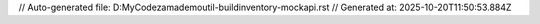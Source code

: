 // Auto-generated file: D:\MyCode\zama\demo\util-build\inventory-mock\api.rst
// Generated at: 2025-10-20T11:50:53.884Z